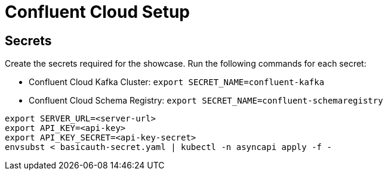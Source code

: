 = Confluent Cloud Setup

== Secrets

Create the secrets required for the showcase. Run the following commands for each secret:

* Confluent Cloud Kafka Cluster: `export SECRET_NAME=confluent-kafka`
* Confluent Cloud Schema Registry: `export SECRET_NAME=confluent-schemaregistry`

[source,bash]
----
export SERVER_URL=<server-url>
export API_KEY=<api-key>
export API_KEY_SECRET=<api-key-secret>
envsubst < basicauth-secret.yaml | kubectl -n asyncapi apply -f -
----
